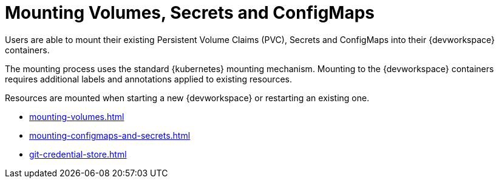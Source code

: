 :navtitle: Mounting Volumes, Secrets and ConfigMaps
:keywords: user-guide, configuring, user, configmaps, secrets, volumes, mounting, mount
:page-aliases: 

[id="mounting-volumes-secrets-and-configmaps_{context}"]
= Mounting Volumes, Secrets and ConfigMaps

Users are able to mount their existing Persistent Volume Claims (PVC), Secrets and ConfigMaps into their {devworkspace} containers. 

The mounting process uses the standard {kubernetes} mounting mechanism. Mounting to the {devworkspace} containers requires additional labels and annotations applied to existing resources.

Resources are mounted when starting a new {devworkspace} or restarting an existing one.

* xref:mounting-volumes.adoc[]
* xref:mounting-configmaps-and-secrets.adoc[]
* xref:git-credential-store.adoc[]
